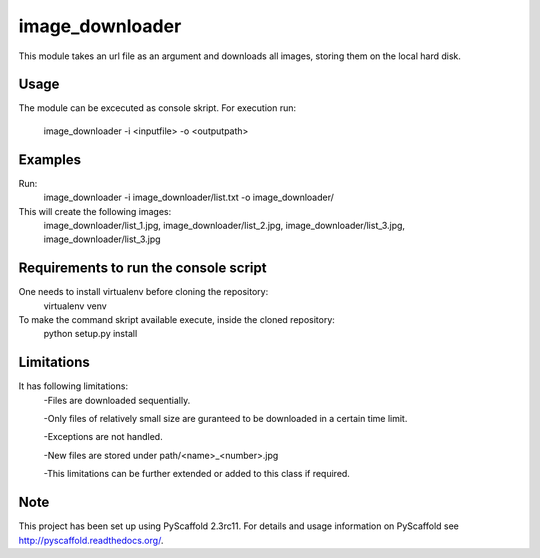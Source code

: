 ================
image_downloader
================

This module takes an url file as an argument and downloads all images, storing them on the local hard disk.


Usage
===========

The module can be excecuted as console skript.
For execution run: 
       image_downloader -i <inputfile> -o <outputpath>


Examples
===========
Run:
       image_downloader -i image_downloader/list.txt -o image_downloader/
This will create the following images:
       image_downloader/list_1.jpg, image_downloader/list_2.jpg, image_downloader/list_3.jpg, image_downloader/list_3.jpg

Requirements to run the console script
===========
One needs to install virtualenv before cloning the repository:
	virtualenv venv

To make the command skript available execute, inside the cloned repository:
       python setup.py install 

       
Limitations
===========

It has following limitations:
	-Files are downloaded sequentially.

	-Only files of relatively small size are guranteed to be downloaded in a certain time limit. 

	-Exceptions are not handled.

	-New files are stored under path/<name>_<number>.jpg

	-This limitations can be further extended or added to this class if required.


Note
====

This project has been set up using PyScaffold 2.3rc11. For details and usage
information on PyScaffold see http://pyscaffold.readthedocs.org/.
